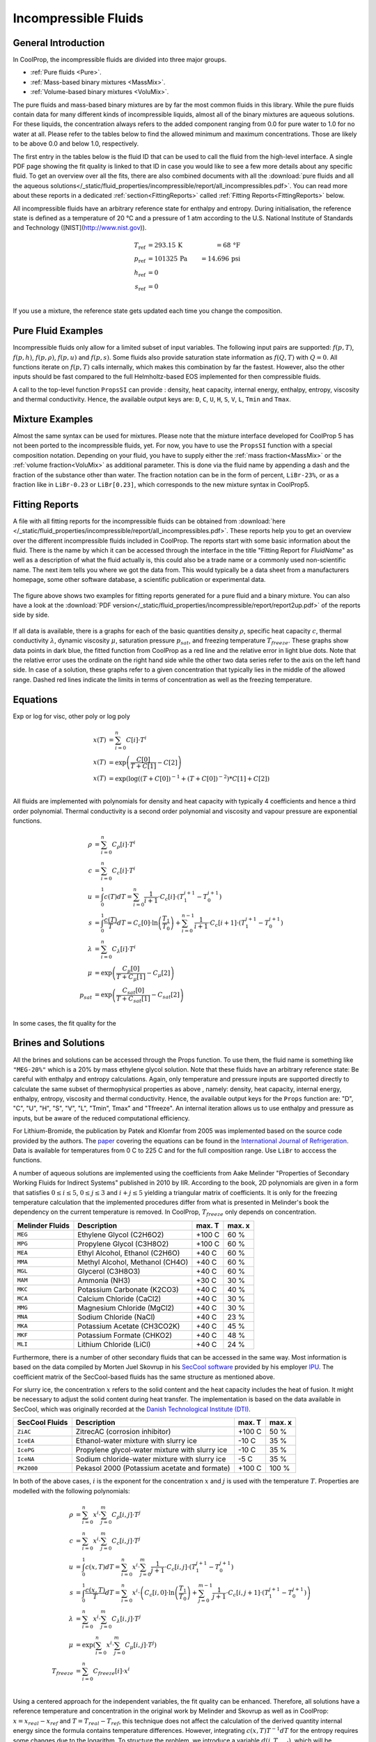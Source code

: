 

.. _Incompressibles:

Incompressible Fluids
=====================


General Introduction
--------------------

In CoolProp, the incompressible fluids are divided into three major groups.

* :ref:`Pure fluids <Pure>`.
* :ref:`Mass-based binary mixtures <MassMix>`.
* :ref:`Volume-based binary mixtures <VoluMix>`.

.. * :ref:`Mole-based binary mixtures <MoleMix>`.

The pure fluids and mass-based binary mixtures are by far the most common fluids
in this library. While the pure fluids contain data for many different kinds of
incompressible liquids, almost all of the binary mixtures are aqueous solutions.
For these liquids, the concentration always refers to the added component ranging
from 0.0 for pure water to 1.0 for no water at all. Please refer to the tables
below to find the allowed minimum and maximum concentrations. Those are likely
to be above 0.0 and below 1.0, respectively.

The first entry in the tables below is the fluid ID that can be used to call the
fluid from the high-level interface. A single PDF page showing the fit quality is
linked to that ID in case you would like to see a few more details about any
specific fluid. To get an overview over all the fits, there are also combined
documents with all the
:download:`pure fluids and all the aqueous solutions</_static/fluid_properties/incompressible/report/all_incompressibles.pdf>`.
You can read more about these reports in a dedicated
:ref:`section<FittingReports>` called :ref:`Fitting Reports<FittingReports>` below.

All incompressible fluids have an arbitrary reference state for enthalpy and entropy.
During initialisation, the reference state is defined as a temperature of 20 °C
and a pressure of 1 atm according to the U.S. National Institute of Standards and
Technology ([NIST](http://www.nist.gov)).

.. math::
   T_\text{ref} &=  293.15\,\text{K}  &= 68\,\text{°F} \\
   p_\text{ref} &=  101325\,\text{Pa} &= 14.696\,\text{psi} \\
   h_\text{ref} &=  0 & \\
   s_\text{ref} &=  0 & \\

If you use a mixture, the reference state gets updated each time you change the
composition.


Pure Fluid Examples
-------------------

Incompressible fluids only allow  for a limited subset of input variables. The
following input pairs are supported: :math:`f(p,T)`, :math:`f(p,h)`, :math:`f(p,\rho)`,
:math:`f(p,u)` and :math:`f(p,s)`. Some fluids also provide saturation state
information as :math:`f(Q,T)` with :math:`Q=0`. All functions iterate on :math:`f(p,T)` calls
internally, which makes this combination by far the fastest. However, also the
other inputs should be fast compared to the full Helmholtz-based EOS implemented
for then compressible fluids.

A call to the top-level function ``PropsSI`` can provide : density, heat capacity,
internal energy, enthalpy, entropy, viscosity and thermal conductivity. Hence,
the available output keys are: ``D``, ``C``, ``U``, ``H``, ``S``, ``V``, ``L``,
``Tmin`` and ``Tmax``.

.. ipython::

    In [1]: from CoolProp.CoolProp import PropsSI

    #Density of Downtherm Q at 500 K and 1 atm.
    In [1]: PropsSI('D','T',500,'P',101325,'INCOMP::DowQ')

    #Specific heat capacity of Downtherm Q at 500 K and 1 atm
    In [1]: PropsSI('C','T',500,'P',101325,'INCOMP::DowQ')

    In [1]: PropsSI('C','D',809.0659,'P',101325,'INCOMP::DowQ')

    #Saturation pressure of Downtherm Q at 500 K
    In [1]: PropsSI('P','T',500,'Q',0,'INCOMP::DowQ')

    #Minimum temperature for Downtherm Q
    In [1]: PropsSI('Tmin','T',0,'P',0,'INCOMP::DowQ')

    #Maximum temperature for Downtherm Q
    In [1]: PropsSI('Tmax','T',0,'P',0,'INCOMP::DowQ')



Mixture Examples
----------------

Almost the same syntax can be used for mixtures. Please note that the mixture
interface developed for CoolProp 5 has not been ported to the incompressible
fluids, yet. For now, you have to use the ``PropsSI`` function with a special
composition notation. Depending on your fluid, you have to supply either the
:ref:`mass fraction<MassMix>` or the :ref:`volume fraction<VoluMix>` as additional
parameter. This is done via the fluid name by appending a dash and the
fraction of the substance other than water. The fraction notation can be in the
form of percent, ``LiBr-23%``, or as a fraction like in ``LiBr-0.23`` or
``LiBr[0.23]``, which corresponds to the new mixture syntax in CoolProp5.

..  In addition to the properties available for the pure fluids (``D``, ``C``,
  ``U``, ``H``, ``S``, ``V``, ``L``,``Tmin`` and ``Tmax``, some mixtures also
  provide the freezing temperature ``Tfreeze`` as a function of composition.


.. ipython::

    In [1]: from CoolProp.CoolProp import PropsSI

    #Density of a lithium bromide solution at 300 K and 1 atm.
    In [1]: PropsSI('D','T',300,'P',101325,'INCOMP::LiBr[0.23]')

    #Specific heat capacity of a lithium bromide solution at 300 K and 1 atm
    In [1]: PropsSI('C','T',300,'P',101325,'INCOMP::LiBr-0.23%')









.. _FittingReports:

Fitting Reports
---------------------------------------

A file with all fitting reports for the incompressible fluids can be obtained
from :download:`here </_static/fluid_properties/incompressible/report/all_incompressibles.pdf>`. These reports help you to
get an overview over the different incompressible fluids
included in CoolProp. The reports start with some basic information about
the fluid. There is the name by which it can be accessed through the
interface in the title "Fitting Report for *FluidName*" as well as a description
of what the fluid actually is, this could also be a trade name or a commonly
used non-scientific name. The next item tells you where we got the data from. This
would typically be a data sheet from a manufacturers homepage, some other software
database, a scientific publication or experimental data.

.. figure:: /_static/fluid_properties/incompressible/report/report2up.jpg
    :align: center
    :alt: Fitting reports for pure fluid and solution

    The figure above shows two examples for fitting reports generated for a pure
    fluid and a binary mixture. You can also have a look at the
    :download:`PDF version</_static/fluid_properties/incompressible/report/report2up.pdf>` of the reports side by side.

If all data is available, there is a graphs for each of the basic quantities
density :math:`\rho`, specific heat capacity :math:`c`, thermal conductivity
:math:`\lambda`, dynamic viscosity :math:`\mu`, saturation pressure
:math:`p_{sat}`, and freezing temperature :math:`T_{freeze}`. These graphs show
data points in dark blue, the fitted function from CoolProp as a red line and the
relative error in light blue dots. Note that the relative error uses the ordinate
on the right hand side while the other two data series refer to the axis on the
left hand side. In case of a solution, these graphs refer to a given concentration
that typically lies in the middle of the allowed range. Dashed red lines indicate
the limits in terms of concentration as well as the freezing temperature.



Equations
----------------------

Exp or log for visc, other poly or log poly

.. math::

    x(T) &= \sum_{i=0}^n C[i] \cdot T^i \\
    x(T) &= \exp\left( \frac{C[0]}{T+C[1]} - C[2] \right) \\
    x(T) &= \exp\left( \log  \left( \left(T+C[0]\right)^{-1} + \left( T+C[0] \right)^{-2} \right) *C[1]+C[2] \right) \\


All fluids are implemented with polynomials for density and heat capacity with typically 4 coefficients
and hence a third order polynomial. Thermal conductivity is a second order polynomial and viscosity and
vapour pressure are exponential functions.

.. math::

    \rho    &= \sum_{i=0}^n C_{\rho}[i] \cdot T^i \\
    c        &= \sum_{i=0}^n C_{c}[i] \cdot T^i \\
    u        &= \int_{0}^{1} c\left( T \right) dT
              = \sum_{i=0}^n \frac{1}{i+1} \cdot C_{c}[i]
                \cdot \left( T_1^{i+1} - T_0^{i+1} \right) \\
    s        &= \int_{0}^{1} \frac{c\left( T \right)}{T} dT
              = C_{c}[0] \cdot \ln\left(\frac{T_1}{T_0}\right)
                + \sum_{i=0}^{n-1} \frac{1}{i+1} \cdot C_{c}[i+1]
                \cdot \left( T_1^{i+1} - T_0^{i+1} \right) \\
    \lambda &= \sum_{i=0}^n C_{\lambda}[i] \cdot T^i \\
    \mu     &= \exp\left( \frac{C_{\mu}[0]}{T+C_{\mu}[1]} - C_{\mu}[2] \right) \\
    p_{sat}  &= \exp\left( \frac{C_{sat}[0]}{T+C_{sat}[1]} - C_{sat}[2] \right) \\

In some cases, the fit quality for the


Brines and Solutions
--------------------
All the brines and solutions can be accessed through the Props function. To use them, the fluid name
is something like ``"MEG-20%"`` which is a 20% by mass ethylene glycol solution. Note that these fluids
have an arbitrary reference state: Be careful with enthalpy and entropy calculations. Again, only
temperature and pressure inputs are supported directly to calculate the same subset of thermophysical
properties as above , namely: density, heat capacity, internal energy, enthalpy, entropy, viscosity
and thermal conductivity. Hence, the available output keys for the ``Props`` function are: "D", "C",
"U", "H", "S", "V", "L", "Tmin", Tmax" and "Tfreeze". An internal iteration allows us to use enthalpy
and pressure as inputs, but be aware of the reduced computational efficiency.

.. ipython::

    In [1]: from CoolProp.CoolProp import PropsSI

    #Specific heat 20% mass ethylene glycol solution at 300 K and 1 atm.
    In [1]: PropsSI('C','T',300,'P',101.325,'INCOMP::MEG-20%')

For Lithium-Bromide, the publication by Patek and Klomfar from 2005 was implemented based on the
source code provided by the authors. The `paper <http://dx.doi.org/10.1016/j.ijrefrig.2005.10.007>`_
covering the equations can be found in the
`International Journal of Refrigeration <http://dx.doi.org/10.1016/j.ijrefrig.2005.10.007>`_. Data is
available for temperatures from 0 C to 225 C and for the full composition range. Use ``LiBr`` to acccess
the functions.

A number of aqueous solutions are implemented using the coefficients from Aake Melinder "Properties of
Secondary Working Fluids for Indirect Systems" published in 2010 by IIR.  According to the book, 2D
polynomials are given in a form that satisfies :math:`0 \leq i \leq 5`, :math:`0 \leq j \leq 3`
and :math:`i + j \leq 5` yielding a triangular matrix of coefficients. It is only for the freezing
temperature calculation that the implemented procedures differ from what is presented in Melinder's
book the dependency on the current temperature is removed. In CoolProp, :math:`T_{freeze}` only depends
on concentration.

==========================   ===================================================   =================   =================
Melinder Fluids              Description                                           max. T              max. x
==========================   ===================================================   =================   =================
``MEG``                      Ethylene Glycol (C2H6O2)                              +100 C              60 %
``MPG``                      Propylene Glycol (C3H8O2)                             +100 C              60 %
``MEA``                      Ethyl Alcohol, Ethanol (C2H6O)                        +40 C               60 %
``MMA``                      Methyl Alcohol, Methanol (CH4O)                       +40 C               60 %
``MGL``                      Glycerol (C3H8O3)                                     +40 C               60 %
``MAM``                      Ammonia (NH3)                                         +30 C               30 %
``MKC``                      Potassium Carbonate (K2CO3)                           +40 C               40 %
``MCA``                      Calcium Chloride (CaCl2)                              +40 C               30 %
``MMG``                      Magnesium Chloride (MgCl2)                            +40 C               30 %
``MNA``                      Sodium Chloride (NaCl)                                +40 C               23 %
``MKA``                      Potassium Acetate (CH3CO2K)                           +40 C               45 %
``MKF``                      Potassium Formate (CHKO2)                             +40 C               48 %
``MLI``                      Lithium Chloride (LiCl)                               +40 C               24 %
==========================   ===================================================   =================   =================

Furthermore, there is a number of other secondary fluids that can be accessed in the same way. Most
information is based on the data compiled by Morten Juel Skovrup in his `SecCool software <http://en.ipu.dk/Indhold/refrigeration-and-energy-technology/seccool.aspx>`_
provided by his employer `IPU <http://en.ipu.dk>`_. The coefficient matrix of the SecCool-based fluids
has the same structure as mentioned above.

For slurry ice, the concentration :math:`x` refers to the solid content and the heat capacity includes the heat of fusion.
It might be necessary to adjust the solid content during heat transfer. The implementation is based on the data available
in SecCool, which was originally recorded at the `Danish Technological Institute (DTI) <http://www.dti.dk/>`_.

==========================   ===================================================   =================   =================
SecCool Fluids               Description                                           max. T              max. x
==========================   ===================================================   =================   =================
``ZiAC``                     ZitrecAC (corrosion inhibitor)                        +100 C              50 %
``IceEA``                    Ethanol-water mixture with slurry ice                 -10 C               35 %
``IcePG``                    Propylene glycol-water mixture with slurry ice        -10 C               35 %
``IceNA``                    Sodium chloride-water mixture with slurry ice         -5 C                35 %
``PK2000``                   Pekasol 2000 (Potassium acetate and formate)          +100 C              100 %
==========================   ===================================================   =================   =================



In both of the above cases, :math:`i` is the exponent for the concentration :math:`x` and :math:`j`
is used with the temperature :math:`T`. Properties are modelled with the following polynomials:

.. math::

    \rho      &= \sum_{i=0}^n x^i  \cdot \sum_{j=0}^m C_{\rho}[i,j] \cdot T^j \\
    c          &= \sum_{i=0}^n x^i  \cdot \sum_{j=0}^m C_{c}[i,j] \cdot T^j \\
    u          &= \int_{0}^{1} c\left( x,T \right) dT
                = \sum_{i=0}^n x^i \cdot \sum_{j=0}^m \frac{1}{j+1} \cdot C_{c}[i,j]
                  \cdot \left( T_1^{j+1} - T_0^{j+1} \right) \\
    s          &= \int_{0}^{1} \frac{c\left( x,T \right)}{T} dT
                = \sum_{i=0}^n x^i \cdot \left(
                  C_{c}[i,0] \cdot \ln\left(\frac{T_1}{T_0}\right)
                  + \sum_{j=0}^{m-1} \frac{1}{j+1} \cdot C_{c}[i,j+1] \cdot \left( T_1^{j+1} - T_0^{j+1} \right)
                  \right) \\
    \lambda   &= \sum_{i=0}^n x^i  \cdot \sum_{j=0}^m C_{\lambda}[i,j] \cdot T^j \\
    \mu       &= \exp \left( \sum_{i=0}^n x^i  \cdot \sum_{j=0}^m C_{\mu}[i,j] \cdot T^j \right) \\
    T_{freeze} &= \sum_{i=0}^n C_{freeze}[i] \cdot x^i \\

Using a centered approach for the independent variables,
the fit quality can be enhanced. Therefore, all solutions have a reference temperature and concentration
in the original work by Melinder and Skovrup as well as in CoolProp: :math:`x = x_{real} - x_{ref}`
and :math:`T = T_{real} - T_{ref}`, this technique does not affect the calculation
of the derived quantity internal energy since the formula contains temperature differences.
However, integrating :math:`c(x,T)T^{-1}dT` for the entropy requires some changes due to
the logarithm. To structure the problem, we introduce a variable :math:`d(j,T_{real})`, which will be expressed by a third sum.
As a first step for simplification, one has to expand the the binomial :math:`(T_{real}-T_{ref})^n` to a series.
Only containing :math:`j` and :math:`T_{real}`, :math:`d` is independent from :math:`x` and can be
computed outside the loop for enhanced computational efficiency. An integration of the expanded binomial
then yields the final factor :math:`D` to be multiplied with the other coefficients and the concentration.

.. math::

    s          &= \int_{0}^{1} \frac{c\left( x,T \right)}{T} dT = \sum_{i=0}^n x^i \cdot \sum_{j=0}^m C_{c}[i,j] \cdot D(j,T_0,T_1) \\
    D          &= (-1)^j \cdot \ln \left( \frac{T_1}{T_0} \right) \cdot T_{ref}^j + \sum_{k=0}^{j-1} \binom{j}{k} \cdot \frac{(-1)^k}{j-k} \cdot \left( T_1^{j-k} - T_0^{j-k} \right) \cdot T_{ref}^k







The Different Fluids
--------------------

The fluids implemented in CoolProp cover a wide range of industrial heat
transfer media. This database has initially been developed with refrigeration
systems in mind. That is why the majority of fluids are secondary refrigerants
with application temperatures close to the freezing point of water. Besides those,
there is also incompressible water, high temperature heat transfer oils and a
molten salt mixture for extreme temperatures.

Besides the different technical data sheets and calculation tools provided by
manufactures, two specific publications provided a lot of data used for the
incompressible fluids: Åke Melinder's book *Properties of Secondary Working
Fluids for Indirect Systems* :cite:`Melinder2010` has inspired both, the work on
pure fluids and aqueous solutions. The second major source of inspiration is the
`SecCool software <http://en.ipu.dk/Indhold/refrigeration-and-energy-technology/seccool.aspx>`_
:cite:`Skovrup2013` software, which contains data compiled by Morten Juel
Skovrup. It is provided free of charge by his employer `IPU <http://en.ipu.dk>`_.


.. _Pure:

.. csv-table:: All incompressible pure fluids included in CoolProp
   :widths: 10, 35, 15, 20, 20
   :header-rows: 1
   :file: ../_static/fluid_properties/incompressible/table/pure-fluids.csv


There are also a number of water-based mixtures implemented in CoolProp. Most of them
are secondary heat transfer fluids, but there are also aqueous solutions of
ammonia :cite:`Melinder2010`, :download:`MAM<../_static/fluid_properties/incompressible/report/MAM_fitreport.pdf>`,
and lithium bromide :cite:`Patek2006`, :download:`LiBr<../_static/fluid_properties/incompressible/report/LiBr_fitreport.pdf>`.


.. _MassMix:

.. csv-table:: All incompressible mass-based binary mixtures included in CoolProp
   :widths: 10, 30, 12, 12, 12, 12, 12
   :header-rows: 1
   :file: ../_static/fluid_properties/incompressible/table/mass-based-fluids.csv

.. .. _MoleMix:

.. .. csv-table:: All incompressible mole-based binary mixtures included in CoolProp
   :widths: 10, 30, 12, 12, 12, 12, 12
   :header-rows: 1
   :file: ../_static/fluid_properties/incompressible/table/mole-based-fluids.csv

.. _VoluMix:

.. csv-table:: All incompressible volume-based binary mixtures included in CoolProp
   :widths: 10, 30, 12, 12, 12, 12, 12
   :header-rows: 1
   :file: ../_static/fluid_properties/incompressible/table/volume-based-fluids.csv


For slurry ice, the concentration :math:`x` refers to the solid content and the
heat capacity includes the heat of fusion. It might be necessary to adjust the
solid content during heat transfer. The implementation is based on the data
available in `SecCool<http://en.ipu.dk/Indhold/refrigeration-and-energy-technology/seccool.aspx>`_,
which was originally recorded at the `Danish Technological Institute (DTI) <http://www.dti.dk/>`_.


References
----------

.. bibliography:: Incompressibles.bib
   :filter: docname in docnames
   :style: unsrt
